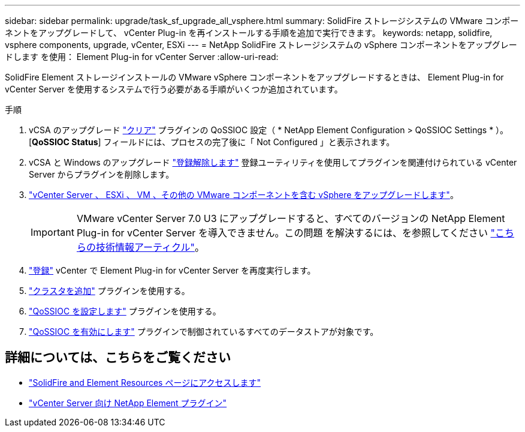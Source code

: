 ---
sidebar: sidebar 
permalink: upgrade/task_sf_upgrade_all_vsphere.html 
summary: SolidFire ストレージシステムの VMware コンポーネントをアップグレードして、 vCenter Plug-in を再インストールする手順を追加で実行できます。 
keywords: netapp, solidfire, vsphere components, upgrade, vCenter, ESXi 
---
= NetApp SolidFire ストレージシステムの vSphere コンポーネントをアップグレードします を使用： Element Plug-in for vCenter Server
:allow-uri-read: 


[role="lead"]
SolidFire Element ストレージインストールの VMware vSphere コンポーネントをアップグレードするときは、 Element Plug-in for vCenter Server を使用するシステムで行う必要がある手順がいくつか追加されています。

.手順
. vCSA のアップグレード https://docs.netapp.com/us-en/vcp/vcp_task_qossioc.html#clear-qossioc-settings["クリア"^] プラグインの QoSSIOC 設定（ * NetApp Element Configuration > QoSSIOC Settings * ）。[*QoSSIOC Status*] フィールドには、プロセスの完了後に「 Not Configured 」と表示されます。
. vCSA と Windows のアップグレード https://docs.netapp.com/us-en/vcp/task_vcp_unregister.html["登録解除します"^] 登録ユーティリティを使用してプラグインを関連付けられている vCenter Server からプラグインを削除します。
. https://docs.vmware.com/en/VMware-vSphere/6.7/com.vmware.vcenter.upgrade.doc/GUID-7AFB6672-0B0B-4902-B254-EE6AE81993B2.html["vCenter Server 、 ESXi 、 VM 、その他の VMware コンポーネントを含む vSphere をアップグレードします"^]。
+

IMPORTANT: VMware vCenter Server 7.0 U3 にアップグレードすると、すべてのバージョンの NetApp Element Plug-in for vCenter Server を導入できません。この問題 を解決するには、を参照してください https://kb.netapp.com/Advice_and_Troubleshooting/Hybrid_Cloud_Infrastructure/NetApp_HCI/vCenter_plug-in_deployment_fails_after_upgrading_vCenter_to_version_7.0_U3["こちらの技術情報アーティクル"^]。

. https://docs.netapp.com/us-en/vcp/vcp_task_getstarted.html#register-the-plug-in-with-vcenter["登録"^] vCenter で Element Plug-in for vCenter Server を再度実行します。
. https://docs.netapp.com/us-en/vcp/vcp_task_getstarted.html#add-storage-clusters-for-use-with-the-plug-in["クラスタを追加"^] プラグインを使用する。
. https://docs.netapp.com/us-en/vcp/vcp_task_getstarted.html#configure-qossioc-settings-using-the-plug-in["QoSSIOC を設定します"^] プラグインを使用する。
. https://docs.netapp.com/us-en/vcp/vcp_task_qossioc.html#enabling-qossioc-automation-on-datastores["QoSSIOC を有効にします"^] プラグインで制御されているすべてのデータストアが対象です。


[discrete]
== 詳細については、こちらをご覧ください

* https://www.netapp.com/data-storage/solidfire/documentation["SolidFire and Element Resources ページにアクセスします"^]
* https://docs.netapp.com/us-en/vcp/index.html["vCenter Server 向け NetApp Element プラグイン"^]

